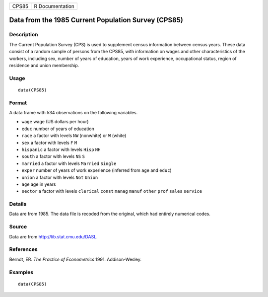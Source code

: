 +-------+-----------------+
| CPS85 | R Documentation |
+-------+-----------------+

Data from the 1985 Current Population Survey (CPS85)
----------------------------------------------------

Description
~~~~~~~~~~~

The Current Population Survey (CPS) is used to supplement census
information between census years. These data consist of a random sample
of persons from the CPS85, with information on wages and other
characteristics of the workers, including sex, number of years of
education, years of work experience, occupational status, region of
residence and union membership.

Usage
~~~~~

::

    data(CPS85)

Format
~~~~~~

A data frame with 534 observations on the following variables.

-  ``wage`` wage (US dollars per hour)

-  ``educ`` number of years of education

-  ``race`` a factor with levels ``NW`` (nonwhite) or ``W`` (white)

-  ``sex`` a factor with levels ``F`` ``M``

-  ``hispanic`` a factor with levels ``Hisp`` ``NH``

-  ``south`` a factor with levels ``NS`` ``S``

-  ``married`` a factor with levels ``Married`` ``Single``

-  ``exper`` number of years of work experience (inferred from ``age``
   and ``educ``)

-  ``union`` a factor with levels ``Not`` ``Union``

-  ``age`` age in years

-  ``sector`` a factor with levels ``clerical`` ``const`` ``manag``
   ``manuf`` ``other`` ``prof`` ``sales`` ``service``

Details
~~~~~~~

Data are from 1985. The data file is recoded from the original, which
had entirely numerical codes.

Source
~~~~~~

Data are from http://lib.stat.cmu.edu/DASL.

References
~~~~~~~~~~

Berndt, ER. *The Practice of Econometrics* 1991. Addison-Wesley.

Examples
~~~~~~~~

::

    data(CPS85)


